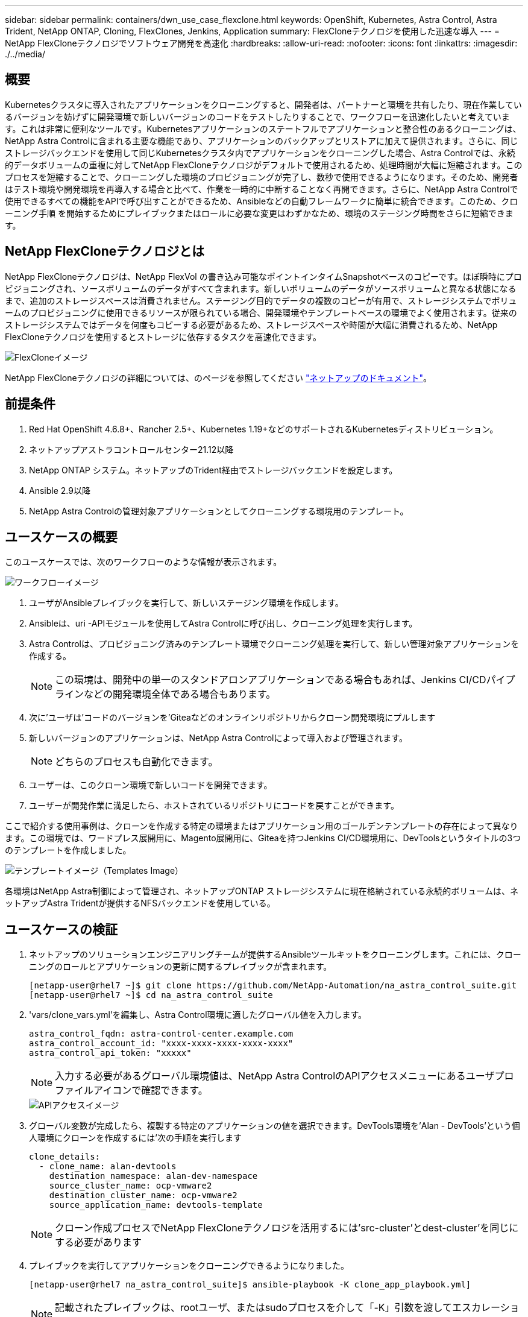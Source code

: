 ---
sidebar: sidebar 
permalink: containers/dwn_use_case_flexclone.html 
keywords: OpenShift, Kubernetes, Astra Control, Astra Trident, NetApp ONTAP, Cloning, FlexClones, Jenkins, Application 
summary: FlexCloneテクノロジを使用した迅速な導入 
---
= NetApp FlexCloneテクノロジでソフトウェア開発を高速化
:hardbreaks:
:allow-uri-read: 
:nofooter: 
:icons: font
:linkattrs: 
:imagesdir: ./../media/




== 概要

Kubernetesクラスタに導入されたアプリケーションをクローニングすると、開発者は、パートナーと環境を共有したり、現在作業しているバージョンを妨げずに開発環境で新しいバージョンのコードをテストしたりすることで、ワークフローを迅速化したいと考えています。これは非常に便利なツールです。Kubernetesアプリケーションのステートフルでアプリケーションと整合性のあるクローニングは、NetApp Astra Controlに含まれる主要な機能であり、アプリケーションのバックアップとリストアに加えて提供されます。さらに、同じストレージバックエンドを使用して同じKubernetesクラスタ内でアプリケーションをクローニングした場合、Astra Controlでは、永続的データボリュームの重複に対してNetApp FlexCloneテクノロジがデフォルトで使用されるため、処理時間が大幅に短縮されます。このプロセスを短縮することで、クローニングした環境のプロビジョニングが完了し、数秒で使用できるようになります。そのため、開発者はテスト環境や開発環境を再導入する場合と比べて、作業を一時的に中断することなく再開できます。さらに、NetApp Astra Controlで使用できるすべての機能をAPIで呼び出すことができるため、Ansibleなどの自動フレームワークに簡単に統合できます。このため、クローニング手順 を開始するためにプレイブックまたはロールに必要な変更はわずかなため、環境のステージング時間をさらに短縮できます。



== NetApp FlexCloneテクノロジとは

NetApp FlexCloneテクノロジは、NetApp FlexVol の書き込み可能なポイントインタイムSnapshotベースのコピーです。ほぼ瞬時にプロビジョニングされ、ソースボリュームのデータがすべて含まれます。新しいボリュームのデータがソースボリュームと異なる状態になるまで、追加のストレージスペースは消費されません。ステージング目的でデータの複数のコピーが有用で、ストレージシステムでボリュームのプロビジョニングに使用できるリソースが限られている場合、開発環境やテンプレートベースの環境でよく使用されます。従来のストレージシステムではデータを何度もコピーする必要があるため、ストレージスペースや時間が大幅に消費されるため、NetApp FlexCloneテクノロジを使用するとストレージに依存するタスクを高速化できます。

image::Astra-DevOps-UC3-FlexClone.png[FlexCloneイメージ]

NetApp FlexCloneテクノロジの詳細については、のページを参照してください https://docs.netapp.com/us-en/ontap/concepts/flexclone-volumes-files-luns-concept.html["ネットアップのドキュメント"]。



== 前提条件

. Red Hat OpenShift 4.6.8+、Rancher 2.5+、Kubernetes 1.19+などのサポートされるKubernetesディストリビューション。
. ネットアップアストラコントロールセンター21.12以降
. NetApp ONTAP システム。ネットアップのTrident経由でストレージバックエンドを設定します。
. Ansible 2.9以降
. NetApp Astra Controlの管理対象アプリケーションとしてクローニングする環境用のテンプレート。




== ユースケースの概要

このユースケースでは、次のワークフローのような情報が表示されます。

image::Astra-DevOps-UC3-Workflow.png[ワークフローイメージ]

. ユーザがAnsibleプレイブックを実行して、新しいステージング環境を作成します。
. Ansibleは、uri -APIモジュールを使用してAstra Controlに呼び出し、クローニング処理を実行します。
. Astra Controlは、プロビジョニング済みのテンプレート環境でクローニング処理を実行して、新しい管理対象アプリケーションを作成する。
+

NOTE: この環境は、開発中の単一のスタンドアロンアプリケーションである場合もあれば、Jenkins CI/CDパイプラインなどの開発環境全体である場合もあります。

. 次に'ユーザは'コードのバージョンを'Giteaなどのオンラインリポジトリからクローン開発環境にプルします
. 新しいバージョンのアプリケーションは、NetApp Astra Controlによって導入および管理されます。
+

NOTE: どちらのプロセスも自動化できます。

. ユーザーは、このクローン環境で新しいコードを開発できます。
. ユーザーが開発作業に満足したら、ホストされているリポジトリにコードを戻すことができます。


ここで紹介する使用事例は、クローンを作成する特定の環境またはアプリケーション用のゴールデンテンプレートの存在によって異なります。この環境では、ワードプレス展開用に、Magento展開用に、Giteaを持つJenkins CI/CD環境用に、DevToolsというタイトルの3つのテンプレートを作成しました。

image::Astra-DevOps-UC3-Templates.png[テンプレートイメージ（Templates Image）]

各環境はNetApp Astra制御によって管理され、ネットアップONTAP ストレージシステムに現在格納されている永続的ボリュームは、ネットアップAstra Tridentが提供するNFSバックエンドを使用している。



== ユースケースの検証

. ネットアップのソリューションエンジニアリングチームが提供するAnsibleツールキットをクローニングします。これには、クローニングのロールとアプリケーションの更新に関するプレイブックが含まれます。
+
[listing]
----
[netapp-user@rhel7 ~]$ git clone https://github.com/NetApp-Automation/na_astra_control_suite.git
[netapp-user@rhel7 ~]$ cd na_astra_control_suite
----
. 'vars/clone_vars.yml'を編集し、Astra Control環境に適したグローバル値を入力します。
+
[listing]
----
astra_control_fqdn: astra-control-center.example.com
astra_control_account_id: "xxxx-xxxx-xxxx-xxxx-xxxx"
astra_control_api_token: "xxxxx"
----
+

NOTE: 入力する必要があるグローバル環境値は、NetApp Astra ControlのAPIアクセスメニューにあるユーザプロファイルアイコンで確認できます。

+
image::Astra-DevOps-UC3-APIAccess.png[APIアクセスイメージ]

. グローバル変数が完成したら、複製する特定のアプリケーションの値を選択できます。DevTools環境を'Alan - DevTools'という個人環境にクローンを作成するには'次の手順を実行します
+
[listing]
----
clone_details:
  - clone_name: alan-devtools
    destination_namespace: alan-dev-namespace
    source_cluster_name: ocp-vmware2
    destination_cluster_name: ocp-vmware2
    source_application_name: devtools-template
----
+

NOTE: クローン作成プロセスでNetApp FlexCloneテクノロジを活用するには'src-cluster'とdest-cluster'を同じにする必要があります

. プレイブックを実行してアプリケーションをクローニングできるようになりました。
+
[listing]
----
[netapp-user@rhel7 na_astra_control_suite]$ ansible-playbook -K clone_app_playbook.yml]
----
+

NOTE: 記載されたプレイブックは、rootユーザ、またはsudoプロセスを介して「-K」引数を渡してエスカレーションできるユーザが実行する必要があります。

. プレイブックの実行が完了すると、クローニングされたアプリケーションがAstra Control Centerコンソールに表示されます。
+
image::Astra-DevOps-UC3-ClonedApp.png[アプリイメージをクローニングしました]

. ユーザは、アプリケーションが導入されたKubernetes環境にログインし、アプリケーションが新しいIPアドレスで公開されていることを確認して、開発作業を開始できます。


この使用例のデモとアプリケーションのアップグレード例については、以下のビデオをご覧ください。

.Astra ControlとNetApp FlexCloneテクノロジでソフトウェア開発を高速化
video::26b7ea00-9eda-4864-80ab-b01200fa13ac[panopto,width=360]